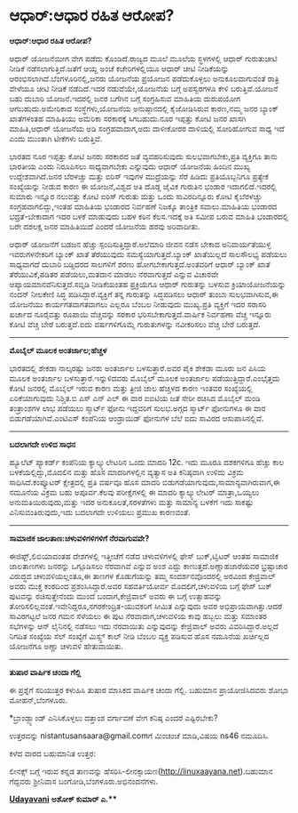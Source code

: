 * ಆಧಾರ್:ಆಧಾರ ರಹಿತ ಆರೋಪ?

*ಆಧಾರ್:ಆಧಾರ ರಹಿತ ಆರೋಪ?*

ಆಧಾರ್ ಯೋಜನೆಯೀಗ ವೇಗ ಪಡೆದು ಕೊಂಡಿದೆ.ರಾಜ್ಯದ ಮೂಲೆ ಮೂಲೆಯ ಸ್ಥಳಗಳಲ್ಲಿ ಆಧಾರ್
ಗುರುತುಚೀಟಿ ನೀಡಿಕೆ ನಡೆಸಲಾಗುತ್ತಿದೆ.ಜತೆಗೆ ಆಯ್ದ ಅಂಚೆ ಕಚೇರಿಗಳಲ್ಲಿಯೂ ಆಧಾರ್
ಚೀಟಿ ನೀಡಿಕೆಯನ್ನು ಆರಂಭಿಸಲಾಗಿದೆ.ಬೆಂಗಳೂರಿನಲ್ಲಿ,ಜನರು ಯೋಜನೆಯ ಪ್ರಯೋಜನ
ಪಡೆದುಕೊಳ್ಳಲು ಅನುಕೂಲವಾಗುವಂತೆ ರಾತ್ರಿ ವೇಳೆಯೂ ಚೀಟಿ ನೀಡಿಕೆ ನಡೆದಿದೆ.ಇದರ
ನಡುವೆಯೇ,ಯೋಜನೆಯ ಬಗ್ಗೆ ಅಪಸ್ವರಗಳೂ ಕೇಳಿ ಬರುತ್ತಿವೆ.ಯೋಜನೆ ಬಹು ದುಬಾರಿ
ಯೋಜನೆ.ಇದರಲ್ಲಿ ಜನರ ಬಗೆಗಿನ ಬಗ್ಗೆ ಸಂಗ್ರಹಿಸುವ ಮಾಹಿತಿಯ ದುರುಪಯೋಗ
ಆಗಬಹುದು.ಅಮೇರಿಕಾದ ಸಂಸ್ಥೆಗಳು,ಯೋಜನೆಯ ಅನುಷ್ಠಾನದಲ್ಲಿ ಕೈಜೋಡಿಸಿರುವ ಕಾರಣ,ನಮ್ಮ
ಜನರ ಬ್ಯಾಂಕ್ ಖಾತೆಗಳಂತಹ ಮಾಹಿತಿಯು ಅಮೆರಿಕಾ ಸರಕಾರಕ್ಕೆ ಸಿಗಬಹುದು.ನೂರ ಇಪ್ಪತ್ತು
ಕೋಟಿ ಜನರ ಖಾಸಗಿ ಮಾಹಿತಿ,ಆಧಾರ್ ಯೋಜನೆಯ ಅಡಿ ಸಂಗ್ರಹವಾದಾಗ,ಅದು ದಾಳೀಕೋರರ
ದಾಳಿಯಲ್ಲಿ ಸೋರಿಹೋಗುವ ಸಾಧ್ಯ ಇದೆ ಎಂದು ಮುಂತಾಗಿ ಟೀಕೆಗಳು ಬರುತ್ತಿವೆ.

ಭಾರತದ ನೂರ ಇಪ್ಪತ್ತು ಕೋಟಿ ಜನರು ಸರಕಾರದ ಜತೆ ವ್ಯವಹರಿಸುವುದು ಸುಲಭವಾಗಬೇಕು,ಪ್ರತಿ
ವ್ಯಕ್ತಿಗೂ ತಾನು ಭಾರತೀಯ ಎಂದು ನಿರೂಪಿಸಲು ಸಾಧ್ಯವಾಗಬೇಕು ಎನ್ನುವುದು ಆಧಾರ್ ಯೋಜನೆಯ
ಹಿಂದಿನ ಮುಖ್ಯ ಉದ್ದೇಶವಾಗಿದೆ.ಜನರ ಬೆರಳಚ್ಚು ಮತ್ತು ಐರಿಸ್ ಇವುಗಳ ಮುದ್ರೆಯನ್ನು
ಸೆರೆ ಹಿಡಿದು ಪ್ರತಿಯೊಬ್ಬನಿಗೂ ಪ್ರತ್ಯೇಕ ಸಂಖ್ಯೆಯನ್ನು ನೀಡುವ ಕಾರಣ ಈ
ಯೋಜನೆ,ವಿಶ್ವದ ಅತಿ ದೊಡ್ಡ ಜೈವಿಕ ಗುರುತಿನ ಭಂಡಾರ ಇದಾಗಲಿದೆ.ಇದರಲ್ಲಿ ಸುಮಾರು
ಇನ್ನೂರ ನಲುವತ್ತು ಕೋಟಿ ಐರಿಸ್ ಗುರುತು ಮತ್ತು ಒಂದು ಸಾವಿರದಿನ್ನೂರು ಕೋಟಿ
ಕೈಬೆರಳಚ್ಚು ಸಂಗ್ರಹವಾಗಲಿದ್ದು,ಇಂತಹ ಮಾಹಿತಿಯ ಭಂಡಾರದ ನಿರ್ವಹಣೆ ನಿಜಕ್ಕೂ ತಾಂತ್ರಿಕ
ಸವಾಲು.ಮಾಹಿತಿಯ ಭಂಡಾರದ ಭದ್ರತೆ-ಬೇಕಾದಾಗ ಇದರ ಬಳಕೆ ಮಾಡುವುದು ಬಹಳ ಕಠಿನ
ಕೆಲಸ.ಇದಕ್ಕೆ ಅತಿ ಸಮೀಪ ಬರುವ ಮಾಹಿತಿ ಭಂಡಾರದಲ್ಲಿ ಬರೇ ದಶಲಕ್ಷ ಜನರ ಮಾಹಿತಿಯಿದೆ
ಎಂದರೆ ಯೋಜನೆಯ ಹರವು ಅರಿವಾದೀತು.

ಆಧಾರ್ ಯೋಜನೆಗೆ ಬಡಜನ ಹೆಚ್ಚು ಸ್ಪಂದಿಸುತ್ತಿದ್ದಾರೆ.ಅಲೆಮಾರಿ ಜೀವನ ನಡೆಸ ಬೇಕಾದ
ಅನಿವಾರ್ಯತೆಯುಳ್ಳ ಇವರುಗಳನೇಕರಿಗೆ ಬ್ಯಾಂಕ್ ಖಾತೆ ತೆರೆಯುವುದು
ಸಮಸ್ಯೆಯಾಗುತ್ತದೆ.ಬ್ಯಾಂಕ್ ಖಾತೆಯಿಲ್ಲದೆ ಸಾಲಸೌಲಭ್ಯ ಪಡೆಯಲು ಸಾಧ್ಯವಾಗದೆ ದುಬಾರಿ
ಬಡ್ಡಿದರದ ಸಾಲಗಳಿಗೆ ಶರಣು ಹೋಗಬೇಕಾಗುತ್ತದೆ.ಅಂತವರಿಗೆ ಆಧಾರ್ ಬ್ಯಾಂಕ್ ಖಾತೆ
ತೆರೆಯುವಿಕೆ,ಪಡಿತರ ಪಡೆಯಲು,ಮತದಾನ ಮಾಡಲು ನೆರವಾಗುತ್ತದೆ ಎನ್ನುವ ವಿಚಾರವೇ
ಆಪ್ಯಾಯಮಾನವೆನಿಸುತ್ತದೆ.ಸಬ್ಸಿಡಿ ನೀಡಿಕೆಯಂತಹ ಪ್ರಕ್ರಿಯೆಗೂ ಆಧಾರ್ ಗುರುತನ್ನು
ಬಳಸುವ ಕ್ರಿಯಾಯೋಜನೆಯನ್ನು ನಂದನ್ ನೀಲಕೇಣಿ ಸಿದ್ಧ ಪಡಿಸಿದ್ದಾರೆ.ವ್ಯಕ್ತಿಗೆ ತನ್ನ
ಗುರುತನ್ನು ಸಿದ್ಧಪಡಿಸಲು ಆಧಾರ್ ತುಂಬಾ ಸುಲಭವಾಗಿಸುವ,ಈ ಯೋಜನೆಯು ಕಾರ್ಯಗತವಾಗತವಾಗಲು
ಎಲ್ಲರೂ ಬೆಂಬಲ ನೀಡುವುದು ಮುಖ್ಯ.ಪ್ರತಿ ವ್ಯಕ್ತಿಗೆ ಇದರ ಸರಾಸರಿ ಖರ್ಚಾದ ನೂರೈವತ್ತು
ರೂಪಾಯಿ ವೆಚ್ಚವನ್ನು ಸರಕಾರ ಭರಿಸಬೇಕಾಗುತ್ತದೆ.ವಾರ್ಷಿಕ ನಿರ್ವಹಣಾ ವೆಚ್ಚ ಇನ್ನೂರು
ಕೋಟಿ ವೆಚ್ಚ ಬೇರೆ ಬರುತ್ತದೆ.ಐದು ವರ್ಷಗಳಿಗೊಮ್ಮೆ ಗುರುತುಗಳನ್ನು ನವೀಕರಿಸಲು ವೆಚ್ಚ
ಬೇರೆ ಬರುತ್ತದೆ.

--------------------------------------------------------------------

*ಮೊಬೈಲ್ ಮೂಲಕ ಅಂತರ್ಜಾಲ;ಹೆಚ್ಚಳ*

ಭಾರತದಲ್ಲಿ ಶೇಕಡಾ ನಾಲ್ಕರಷ್ಟು ಜನರು ಅಂತರ್ಜಾಲ ಬಳಸುತ್ತಾರೆ.ಅವರ ಪೈಕಿ ಶೇಕಡಾ ಮೂರು
ಜನ ಪಿಸಿಯ ಮೂಲಕ ಅಂತರ್ಜಾಲ ಬಳಸುತ್ತಾರೆ.ಇನ್ನುಳಿದವರು ಮೊಬೈಲ್ ಮೂಲಕ ಅಂತರ್ಜಾಲ
ಪಡೆಯುತ್ತಿದ್ದಾರೆ.ಎಂಭೈತ್ತದು ಕೋಟಿ ಜನರಲ್ಲಿ ಮೊಬೈಲ್ ಇರುವ ಕಾರಣ ಮತ್ತು ತ್ರೀಜಿ ಜಾಲ
ಹೆಚ್ಚಳದ ಕಾರಣ ಇಂತವರ ಸಂಖ್ಯೆಯಲ್ಲಿ ಏರಿಕೆಯಾಗುವುದು ನಿಶ್ಚಿತ.ಬಿ ಎಸ್ ಎನ್ ಎಲ್ ಈ
ವಾರ ಐಐಟಿಯ ಜತೆ ಸೇರೀ ರಚಿಸಿದ ಮೊಬೈಲ್ ಮಂಡಿ ತಂತ್ರಾಂಶಗಳ ಲಾಭ ಪಡೆಯಲು ಸ್ಮಾರ್ಟ್
ಫೋನು ಇದ್ದವರಿಗೆ ಸುಲಭ.ಅಗ್ಗದ ಸ್ಮಾರ್ಟ್ ಫೋನುಗಳೂ ಈ ವಾರ ಬಿಡುಗಡೆಯಾಗಿವೆ.ಎಂಟಿಎಸ್
ಕಂಪೆನಿಯ ಆಂಡ್ರಾಯಿಡ್ ಫೋನುಗಳ ಬೆಲೆ ಐದು ಸಾವಿರದ ಆಸುಪಾಸಿನಲ್ಲಿವೆ.

----------------------------------------------------------------------

*ಬದಲಾಗದೇ ಉಳಿದ ಸಾಧನ*

ಹ್ಯೂಲೆಟ್ ಪ್ಯಾಕರ್ಡ್ ಕಂಪೆನಿಯ ಕ್ಯಾಲ್ಕ್ಯುಲೇಟರಿನ ಒಂದು ಮಾದರಿ 12c. ಇದು ಮೂರೂ
ದಶಕಗಳಿಗೂ ಹೆಚ್ಚು ಕಾಲ ಬಳಕೆಯಲ್ಲಿದ್ದು,ಮೊದಲಿನ ಮತ್ತು ಹೊಸ ಮಾದರಿಗಳಲ್ಲಿನ ವ್ಯತ್ಯಾಸ
ಅತಿ ಕನಿಷ್ಠವಾಗಿ ಉಳಿದು ವಿಕ್ರಮ ಸಾಧಿಸಿದೆ.ಕಂಪ್ಯೂಟರ್ ಕ್ಷೇತ್ರದಲ್ಲಿ ಪ್ರತಿ ವರ್ಷವೂ
ಹೊಸ ಮಾದರಿ ಬಿಡುಗಡೆಯಾಗುವುದು,ಸಾಮಾನ್ಯವಾಗಿರುವಾಗ,ಈ ನಮೂನೆಯ ವಿಕ್ರಮ ಬಹು
ಅಪೂರ್ವ.ಕೆಲವು ಪರೀಕ್ಷೆಗಳಲ್ಲಿ ಈ ಮಾದರಿ ಕ್ಯಾಲ್ಕ್ಯುಲೇಟರ್ ಮಾತ್ರಾ,ಒಯ್ಯಲು
ಅನುಮತಿಯಿರುವುದು,ಮತ್ತು ಇದರ ಅನುಕೂಲತೆ,ಸರಳತೆಗಳು ಮತ್ತು ಸಾಮಾನ್ಯ ಬಳಕೆಗೆ ಇದು
ಸಾಕಷ್ಟು ಎನಿಸುವಂತಿರುವುದು,ಇದು ಬದಲಾಗದೇ ಉಳಿಯಲು ಪ್ರಮುಖ ಕಾರಣವಂತೆ.

-----------------------------------------------------------------------------------------

*ಸಾಮಾಜಿಕ ಜಾಲತಾಣ:ಚಳುವಳಿಗಳಿಗಳಿಗೆ ನೆರವಾಗುವವೇ?*

ಈಜಿಪ್ಟ್,ಲಿಬಿಯಾದಂತಹ ದೇಶಗಳಲ್ಲಿ ಇತ್ತೀಚೆಗೆ ನಡೆದ ಚಳುವಳಿಗಳಲ್ಲಿ ಫೇಸ್
ಬುಕ್,ಟ್ವಿಟರ್‍ ಆಂತಹ ಸಾಮಾಜಿಕ ಜಾಲತಾಣಗಳು ಜನರನ್ನು ಒಗ್ಗೂಡಿಸಲು ನೆರವಾಗಿವೆ ಎನ್ನುವ
ಅಂಶ ಎದ್ದು ಕಾಣುತ್ತದೆ.ಅಣ್ಣಾಹಜಾರೆಯವರ ಭ್ರಷ್ಟಾಚಾರ ವಿರುದ್ಧದ ಚಳುವಳಿಯಲ್ಲಂತೂ,ಈ
ತಾಣಗಳ ಕೊಡುಗೆಯನ್ನು ತಮ್ಮ ಸಂದರ್ಶನವೊಂದರಲ್ಲಿ ಅರವಿಂದ ಕೇಜ್ರಿವಾಲ್ ಅವರು ಮುಕ್ತ
ಕಂಠದಿಂದ ಪ್ರಶಂಸಿಸಿದ್ದಾರೆ.ಅವರ ಸಹವರ್ತಿಯೋರ್ವ ಮೊದಲಿಗೆ,ಚಳುವಳಿಯ ಬಗ್ಗೆ ಫೇಸ್ ಬುಕ್
ಪುಟವನ್ನು ರಚಿಸುತ್ತೇನೆಂದು ಮುಂದೆ ಬಂದಾಗ,ಕೇಜ್ರಿವಾಲ್ ಅವರು ಈ ಬಗ್ಗೆ ಉತ್ಸಾಹವನ್ನು
ತೋರಿಸಲಿಲ್ಲವಂತೆ.ಇವೇನಿದ್ದರೂ,ನಗರಕೇಂದ್ರಿತ-ಯುವಕರಿಗೆ ಸೀಮಿತ ಎನ್ನುವುದು ಅವರ
ಅಭಿಪ್ರಾಯವಾಗಿತ್ತು.ಆದರೆ ಸಾವಿರಗಟ್ಟಲೆ ಜನರ ಗಮನ ಸೆಳೆಯಲು ಈ ಪುಟ ನೆರವಾದಾಗ,ಚಳುವಳಿಯ
ಕಾವು ಹಬ್ಬಲು ಮತ್ತು ಸಮಾಂತರ ಸಭೆಗಳನ್ನು ಆನ್ ಲೈನಿನಲ್ಲಿ ನಡೆಸಲು ಇದು ನೆರವಾಯಿತು
ಎನ್ನುವುದನ್ನು ಕೇಜ್ರಿವಾಲ್ ಅವರು ವಿವರಿಸಿದ್ದಾರೆ.ಅಲ್ಲದೆ ನಿಗದಿತ ಸಂಖ್ಯೆಯ ಸೆಲ್
ಸಂಖ್ಯೆಗೆ ಮಿಸ್ಸ್ಡ್ ಕಾಲ್ ನೀಡಿ ಬೆಂಬಲ ವ್ಯಕ್ತ ಪಡಿಸುವ ಹೊಸ ನಮೂನೆಯ ಖರ್ಚಿಲ್ಲದ
ಯೋಜನೆಗೂ ಅಣ್ಣಾ ಚಳುವಳಿ ಹೇತುವಾಯಿತು.

------------------------------------------------

*ತುಷಾರ ವಾರ್ಷಿಕ ಚಂದಾ ಗೆಲ್ಲಿ*

ಈ ಪ್ರಶ್ನೆಗೆ ಸರಿಯುತ್ತರ ಕಳುಹಿಸಿ ತುಷಾರ ಮಾಸಿಕದ ವಾರ್ಷಿಕ ಚಂದಾ ಗೆಲ್ಲಿ. ಬಹುಮಾನ
ಪ್ರಾಯೋಜಿಸಿದವರು ಶೋಭಾ ಮೋಹನ್,ಬೆಂಗಳೂರು.

*ಬ್ರಾಂಡ್ಬ್ಯಾಂಡ್ ಎನಿಸಿಕೊಳ್ಳಲು ದತ್ತಾಂಶ ವರ್ಗಾವಣೆ ವೇಗ ಕನಿಷ್ಠ ಎಂದರೆ
ಎಷ್ಟಿರಬೇಕು?

ಉತ್ತರವನ್ನು nistantusansaara@gmail.comಗೆ ಮಿಂಚಂಚೆ ಮಾಡಿ,ವಿಷಯ ns46 ನಮೂದಿಸಿ.

ಕಳೆದ ವಾರದ ಬಹುಮಾನಿತ ಉತ್ತರ:

ಲೀನಕ್ಸ್ ಬಗ್ಗೆ ಇರುವ ಕನ್ನಡ ತಾಣವನ್ನು
ಹೆಸರಿಸಿ-ಲೀನಕ್ಸಾಯಣ(http://linuxaayana.net).ಬಹುಮಾನ ಗೆದ್ದವರು ಶ್ರೀನಿವಾಸ
ಬಂಗೋಡಿ,ಬೆಂಗಳೂರು.ಅಭಿನಂದನೆಗಳು.


[[http://epaper.udayavani.com/PDFDisplay.aspx?Er=1&Edn=MANIPAL&Id=51233][*Udayavani*]]
 *ಅಶೋಕ್ ಕುಮಾರ್ ಎ.***
